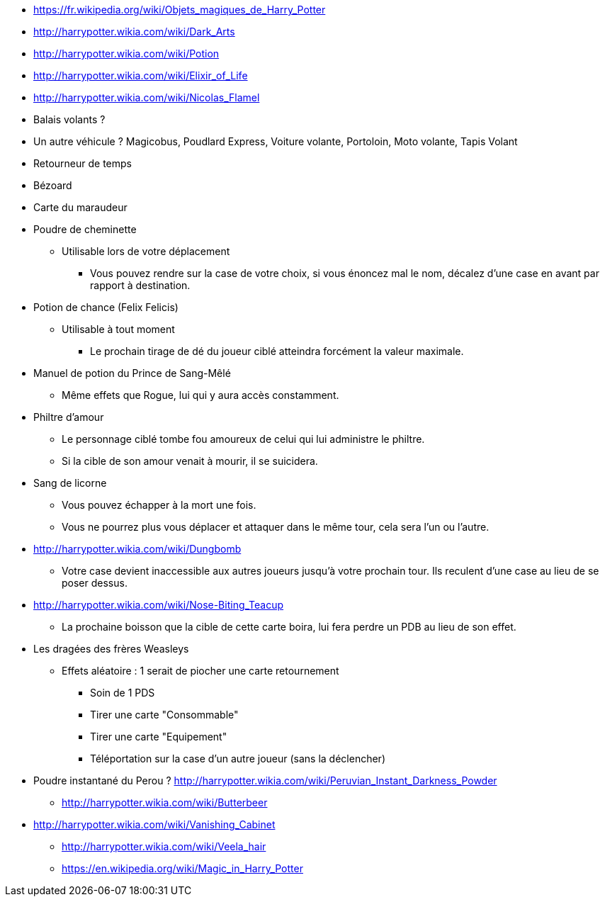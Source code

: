* https://fr.wikipedia.org/wiki/Objets_magiques_de_Harry_Potter
* http://harrypotter.wikia.com/wiki/Dark_Arts
* http://harrypotter.wikia.com/wiki/Potion
* http://harrypotter.wikia.com/wiki/Elixir_of_Life
* http://harrypotter.wikia.com/wiki/Nicolas_Flamel
* Balais volants ?
* Un autre véhicule ? Magicobus, Poudlard Express, Voiture volante, Portoloin, Moto volante, Tapis Volant
* Retourneur de temps
* Bézoard
* Carte du maraudeur

* Poudre de cheminette
** Utilisable lors de votre déplacement
*** Vous pouvez rendre sur la case de votre choix, si vous énoncez mal le nom, décalez d'une case en avant par rapport à destination.

* Potion de chance (Felix Felicis)
** Utilisable à tout moment
*** Le prochain tirage de dé du joueur ciblé atteindra forcément la valeur maximale.

* Manuel de potion du Prince de Sang-Mêlé
** Même effets que Rogue, lui qui y aura accès constamment.

* Philtre d'amour
** Le personnage ciblé tombe fou amoureux de celui qui lui administre le philtre.
** Si la cible de son amour venait à mourir, il se suicidera.

* Sang de licorne
** Vous pouvez échapper à la mort une fois.
** Vous ne pourrez plus vous déplacer et attaquer dans le même tour, cela sera l'un ou l'autre.

* http://harrypotter.wikia.com/wiki/Dungbomb
** Votre case devient inaccessible aux autres joueurs jusqu'à votre prochain tour. Ils reculent d'une case au lieu de se poser dessus.

* http://harrypotter.wikia.com/wiki/Nose-Biting_Teacup
** La prochaine boisson que la cible de cette carte boira, lui fera perdre un PDB au lieu de son effet.

* Les dragées des frères Weasleys
** Effets aléatoire : 1 serait de piocher une carte retournement
*** Soin de 1 PDS
*** Tirer une carte "Consommable"
*** Tirer une carte "Equipement"
*** Téléportation sur la case d'un autre joueur (sans la déclencher)

* Poudre instantané du Perou ? http://harrypotter.wikia.com/wiki/Peruvian_Instant_Darkness_Powder

- http://harrypotter.wikia.com/wiki/Butterbeer
* http://harrypotter.wikia.com/wiki/Vanishing_Cabinet
- http://harrypotter.wikia.com/wiki/Veela_hair

- https://en.wikipedia.org/wiki/Magic_in_Harry_Potter
